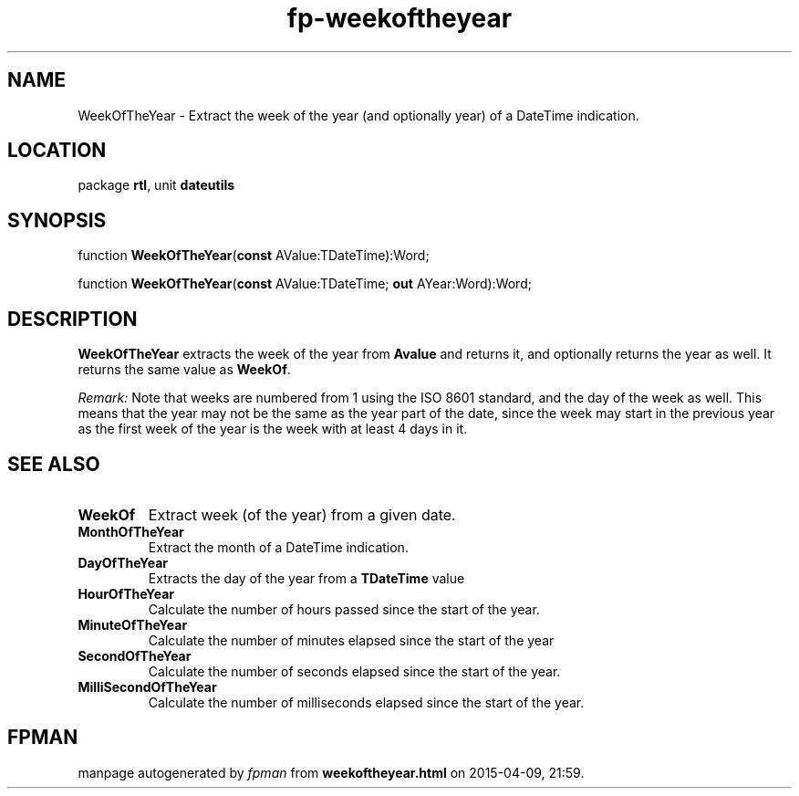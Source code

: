 .\" file autogenerated by fpman
.TH "fp-weekoftheyear" 3 "2014-03-14" "fpman" "Free Pascal Programmer's Manual"
.SH NAME
WeekOfTheYear - Extract the week of the year (and optionally year) of a DateTime indication.
.SH LOCATION
package \fBrtl\fR, unit \fBdateutils\fR
.SH SYNOPSIS
function \fBWeekOfTheYear\fR(\fBconst\fR AValue:TDateTime):Word;

function \fBWeekOfTheYear\fR(\fBconst\fR AValue:TDateTime; \fBout\fR AYear:Word):Word;
.SH DESCRIPTION
\fBWeekOfTheYear\fR extracts the week of the year from \fBAvalue\fR and returns it, and optionally returns the year as well. It returns the same value as \fBWeekOf\fR.

\fIRemark:\fR Note that weeks are numbered from 1 using the ISO 8601 standard, and the day of the week as well. This means that the year may not be the same as the year part of the date, since the week may start in the previous year as the first week of the year is the week with at least 4 days in it.


.SH SEE ALSO
.TP
.B WeekOf
Extract week (of the year) from a given date.
.TP
.B MonthOfTheYear
Extract the month of a DateTime indication.
.TP
.B DayOfTheYear
Extracts the day of the year from a \fBTDateTime\fR value
.TP
.B HourOfTheYear
Calculate the number of hours passed since the start of the year.
.TP
.B MinuteOfTheYear
Calculate the number of minutes elapsed since the start of the year
.TP
.B SecondOfTheYear
Calculate the number of seconds elapsed since the start of the year.
.TP
.B MilliSecondOfTheYear
Calculate the number of milliseconds elapsed since the start of the year.

.SH FPMAN
manpage autogenerated by \fIfpman\fR from \fBweekoftheyear.html\fR on 2015-04-09, 21:59.

